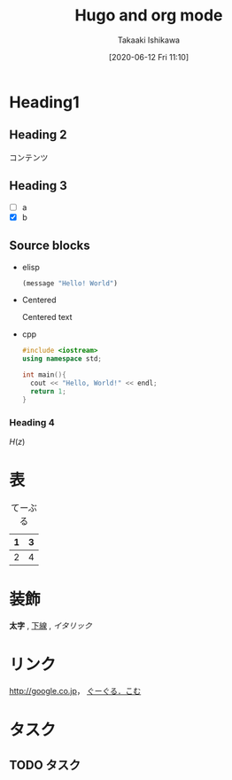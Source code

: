 #+title: Hugo and org mode
#+author: Takaaki Ishikawa
#+date: [2020-06-12 Fri 11:10]
#+description: writing the content with org mode.
#+tags[]: org-mode
#+categories[]: emacs
#+draft: false

* Heading1
** Heading 2

コンテンツ

** Heading 3
  - [ ] a
  - [X] b

** Source blocks

  - elisp

    #+begin_src emacs-lisp
    (message "Hello! World")
    #+end_src

  - Centered

    #+begin_center
    Centered text
    #+end_center

  - cpp

    #+begin_src cpp
    #include <iostream>
    using namespace std;

    int main(){
      cout << "Hello, World!" << endl;
      return 1;
    }
    #+end_src

*** Heading 4

$H(z)$

* 表

#+caption: てーぶる
| 1 | 3 |
|---+---|
| 2 | 4 |

* 装飾

*太字* , _下線_ , /イタリック/

* リンク

[[http://google.co.jp]]， [[http://google.com/][ぐーぐる．こむ]]

* タスク
** TODO タスク
   DEADLINE: <2017-03-01 Wed>
** COMMENT コメント

=hoge=, =foo=
